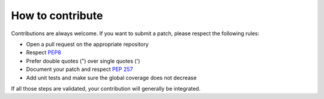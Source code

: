 #################
How to contribute
#################

Contributions are always welcome. If you want to submit a patch,
please respect the following rules:

- Open a pull request on the appropriate repository
- Respect `PEP8 <https://www.python.org/dev/peps/pep-0008/>`_
- Prefer double quotes (") over single quotes (')
- Document your patch and respect `PEP 257 <https://www.python.org/dev/peps/pep-0257/>`_
- Add unit tests and make sure the global coverage does not decrease

If all those steps are validated, your contribution will generally be
integrated.
